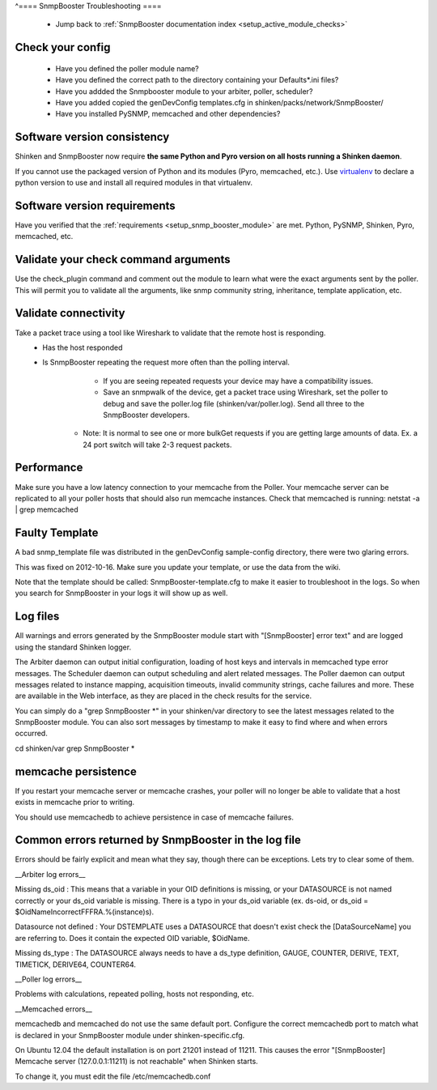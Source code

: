 .. _snmpbooster_troubleshooting:

^==== SnmpBooster Troubleshooting ====

  * Jump back to :ref:`SnmpBooster documentation index <setup_active_module_checks>`



Check your config
~~~~~~~~~~~~~~~~~

  - Have you defined the poller module name?
  - Have you defined the correct path to the directory containing your Defaults*.ini files?
  - Have you addded the Snmpbooster module to your arbiter, poller, scheduler?
  - Have you added copied the genDevConfig templates.cfg in shinken/packs/network/SnmpBooster/
  - Have you installed PySNMP, memcached and other dependencies?



Software version consistency 
~~~~~~~~~~~~~~~~~~~~~~~~~~~~~


Shinken and SnmpBooster now require **the same Python and Pyro version on all hosts running a Shinken daemon**.

If you cannot use the packaged version of Python and its modules (Pyro, memcached, etc.). Use `virtualenv`_ to declare a python version to use and install all required modules in that virtualenv.



Software version requirements 
~~~~~~~~~~~~~~~~~~~~~~~~~~~~~~


Have you verified that the :ref:`requirements <setup_snmp_booster_module>` are met. Python, PySNMP, Shinken, Pyro, memcached, etc.



Validate your check command arguments 
~~~~~~~~~~~~~~~~~~~~~~~~~~~~~~~~~~~~~~

Use the check_plugin command and comment out the module to learn what were the exact arguments sent by the poller.
This will permit you to validate all the arguments, like snmp community string, inheritance, template application, etc.



Validate connectivity 
~~~~~~~~~~~~~~~~~~~~~~


Take a packet trace using a tool like Wireshark to validate that the remote host is responding.
  * Has the host responded
  * Is SnmpBooster repeating the request more often than the polling interval. 
        * If you are seeing repeated requests your device may have a compatibility issues. 
        * Save an snmpwalk of the device, get a packet trace using Wireshark, set the poller to debug and save the poller.log file (shinken/var/poller.log). Send all three to the SnmpBooster developers.
      * Note: It is normal to see one or more bulkGet requests if you are getting large amounts of data. Ex. a 24 port switch will take 2-3 request packets.



Performance 
~~~~~~~~~~~~


Make sure you have a low latency connection to your memcache from the Poller. 
Your memcache server can be replicated to all your poller hosts that should also run memcache instances.
Check that memcached is running: netstat -a | grep memcached



Faulty Template 
~~~~~~~~~~~~~~~~


A bad snmp_template file was distributed in the genDevConfig sample-config directory, there were two glaring errors.

This was fixed on 2012-10-16. Make sure you update your template, or use the data from the wiki.

Note that the template should be called: SnmpBooster-template.cfg to make it easier to troubleshoot in the logs. So when you search for SnmpBooster in your logs it will show up as well.



Log files 
~~~~~~~~~~

All warnings and errors generated by the SnmpBooster module start with "[SnmpBooster] error text" and are logged using the standard Shinken logger.

The Arbiter daemon can output initial configuration, loading of host keys and intervals in memcached type error messages.
The Scheduler daemon can output scheduling and alert related messages.
The Poller daemon can output messages related to instance mapping, acquisition timeouts, invalid community strings, cache failures and more. These are available in the Web interface, as they are placed in the check results for the service.

You can simply do a "grep SnmpBooster *" in your shinken/var directory to see the latest messages related to the SnmpBooster module. You can also sort messages by timestamp to make it easy to find where and when errors occurred.

cd shinken/var
grep SnmpBooster *




memcache persistence 
~~~~~~~~~~~~~~~~~~~~~


If you restart your memcache server or memcache crashes, your poller will no longer be able to validate that a host exists in memcache prior to writing.

You should use memcachedb to achieve persistence in case of memcache failures.



Common errors returned by SnmpBooster in the log file 
~~~~~~~~~~~~~~~~~~~~~~~~~~~~~~~~~~~~~~~~~~~~~~~~~~~~~~


Errors should be fairly explicit and mean what they say, though there can be exceptions. Lets try to clear some of them.

__Arbiter log errors__

Missing ds_oid : This means that a variable in your OID definitions is missing, or your DATASOURCE is not named correctly or your ds_oid variable is missing. There is a typo in your ds_oid variable (ex. ds-oid, or ds_oid = $OidNameIncorrectFFFRA.%(instance)s).

Datasource not defined : Your DSTEMPLATE uses a DATASOURCE that doesn't exist check the [DataSourceName] you are referring to. Does it contain the expected OID variable, $OidName.

Missing ds_type : The DATASOURCE always needs to have a ds_type definition, GAUGE, COUNTER, DERIVE, TEXT, TIMETICK, DERIVE64, COUNTER64.

__Poller log errors__

Problems with calculations, repeated polling, hosts not responding, etc.

__Memcached errors__

memcachedb and memcached do not use the same default port. Configure the correct memcachedb port to match what is declared in your SnmpBooster module under shinken-specific.cfg.

On Ubuntu 12.04 the default installation is on port 21201 instead of 11211. This causes the error "[SnmpBooster] Memcache server (127.0.0.1:11211) is not reachable" when Shinken starts. 

To change it, you must edit the file /etc/memcachedb.conf 

.. _virtualenv: http://pypi.python.org/pypi/virtualenv 